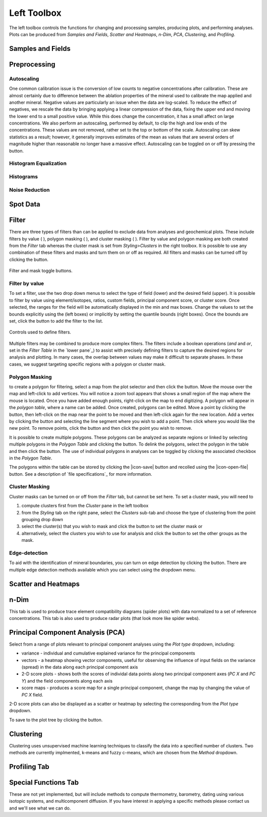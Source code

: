 Left Toolbox
************

The left toolbox controls the functions for changing and processing samples, producing plots, and performing analyses.  Plots can be produced from *Samples and Fields*, *Scatter and Heatmaps*, *n-Dim*, *PCA*, *Clustering*, and *Profiling*.

Samples and Fields
==================

.. _preprocessing
Preprocessing
=============

Autoscaling |icon-autoscale|
----------------------------

One common calibration issue is the conversion of low counts to negative concentrations after calibration.  These are almost certainly due to difference between the ablation properties of the mineral used to calibrate the map applied and another mineral.  Negative values are particularly an issue when the data are log-scaled.  To reduce the effect of negatives, we rescale the data by bringing applying a linear compression of the data, fixing the upper end and moving the lower end to a small positive value.  While this does change the concentration, it has a small affect on large concentrations.  We also perform an autoscaling, performed by default, to clip the high and low ends of the concentrations.  These values are not removed, rather set to the top or bottom of the scale.  Autoscaling can skew statistics as a result; however, it generally improves estimates of the mean as values that are several orders of magnitude higher than reasonable no longer have a massive effect.  Autoscaling can be toggled on or off by pressing the |icon-autoscale| button. 

Histogram Equalization
----------------------

Histograms
----------

Noise Reduction
---------------

Spot Data
=========


Filter
======

There are three types of filters than can be applied to exclude data from analyses and geochemical plots.  These include filters by value ( |icon-filter2| ), polygon masking ( |icon-polygon-new| ), and cluster masking ( |icon-mask-dark| ).  Filter by value and polygon masking are both created from the *Filter* tab whereas the cluster mask is set from *Styling>Clusters* in the right toolbox.  It is possible to use any combination of these filters and masks and turn them on or off as required.  All filters and masks can be turned off by clicking the |icon-map| button.

.. figure:: _static/screenshots/LaME_filters_toggles.png
    :align: center
    :alt: data for analysis control buttons

    Filter and mask toggle buttons.
    

Filter by value |icon-filter2|
--------------------------------

To set a filter, use the two drop down menus to select the type of field (lower) and the desired field (upper).  It is possible to filter by value using element/isotopes, ratios, custom fields, principal component score, or cluster score.  Once selected, the ranges for the field will be automatically displayed in the min and max boxes.  Change the values to set the bounds explicitly using the (left boxes) or implicitly by setting the quantile bounds (right boxes).  Once the bounds are set, click the |icon-filter2| button to add the filter to the list.

.. figure:: _static/screenshots/LaME_filters.png
    :align: center
    :alt: filter by value controls

    Controls used to define filters.

Multiple filters may be combined to produce more complex filters.  The filters include a boolean operations (*and* and *or*, set in the *Filter Table* in the `lower pane`_) to assist with precisely defining filters to capture the desired regions for analysis and plotting.  In many cases, the overlap between values may make it difficult to separate phases.  In these cases, we suggest targeting specific regions with a polygon or cluster mask.

Polygon Masking |icon-polygon-new|
----------------------------------

to create a polygon for filtering, select a map from the plot selector and then click the |icon-polygon-new| button.  Move the mouse over the map and left-click to add vertices.  You will notice a zoom tool appears that shows a small region of the map where the mouse is located.  Once you have added enough points, right-click on the map to end digitizing.  A polygon will appear in the *polygon table*, where a name can be added.  Once created, polygons can be edited.  Move a point by clicking the |icon-move-point| button, then left-click on the map near the point to be moved and then left-click again for the new location.  Add a vertex by clicking the button |icon-add-point| and selecting the line segment where you wish to add a point.  Then click where you would like the new point.  To remove points, click the button |icon-remove-point| and then click the point you wish to remove.

It is possible to create multiple polygons.  These polygons can be analyzed as separate regions or linked by selecting multiple polygons in the *Polygon Table* and clicking the |icon-link| button.  To delink the polygons, select the polygon in the table and then click the |icon-unlink| button.  The use of individual polygons in analyses can be toggled by clicking the associated checkbox in the *Polygon Table*.

The polygons within the table can be stored by clicking the |icon-save| button and recolled using the |icon-open-file| button.  See a description of `file specifications`_ for more information.

Cluster Masking |icon-mask-dark|
--------------------------------

Cluster masks can be turned on or off from the *Filter* tab, but cannot be set here.  To set a cluster mask, you will need to 

#. compute clusters first from the *Cluster* pane in the left toolbox
#. from the *Styling* tab on the right pane, select the *Clusters* sub-tab and choose the type of clustering from the point grouping drop down
#. select the cluster(s) that you wish to mask and click the |icon-mask-dark| button to set the cluster mask or
#. alternatively, select the clusters you wish to use for analysis and click the |icon-mask-light| button to set the other groups as the mask.

Edge-detection
--------------
To aid with the identification of mineral boundaries, you can turn on edge detection by clicking the |icon-edge-detection| button. There are multiple edge detection methods available which you can select using the dropdown menu.

Scatter and Heatmaps
====================

n-Dim
=====

This tab is used to produce trace element compatibility diagrams (spider plots) with data normalized to a set of reference concentrations.  This tab is also used to produce radar plots (that look more like spider webs).

Principal Component Analysis (PCA)
==================================

Select from a range of plots relevant to principal component analyses using the *Plot type* dropdown, including: 

* variance - individual and cumulative explained variance for the principal components
* vectors - a heatmap showing vector components, useful for observing the influence of input fields on the variance (spread) in the data along each principal component axis
* 2-D score plots - shows both the scores of individal data points along two principal component axes (*PC X* and *PC Y*) and the field components along each axis
* score maps - produces a score map for a single principal component, change the map by changing the value of *PC X* field.

2-D score plots can also be displayed as a scatter or heatmap by selecting the corresponding from the *Plot type* dropdown.  

To save to the plot tree by clicking the |icon-launch| button.

Clustering
==========

Clustering uses unsupervised machine learning techniques to classify the data into a specified number of clusters.  Two methods are currently implmented, k-means and fuzzy c-means, which are chosen from the *Method* dropdown.

Profiling Tab
=============



Special Functions Tab
=====================

These are not yet implemented, but will include methods to compute thermometry, barometry, dating using various isotopic systems, and multicomponent diffusion.  If you have interest in applying a specific methods please contact us and we'll see what we can do.


.. |icon-atom| image:: _static/icons/icon-atom-64.png
    :height: 2ex

.. |icon-crop| image:: _static/icons/icon-crop-64.png
    :height: 2ex

.. |icon-fit-to-width| image:: _static/icons/icon-fit-to-width-64.png
    :height: 2ex

.. |icon-autoscale| image:: _static/icons/icon-autoscale-64.png
    :height: 2ex

.. |icon-map| image:: _static/icons/icon-map-64.png
    :height: 2ex

.. |icon-edge-detection| image:: _static/icons/icon-spotlight-64.png
    :height: 2ex

.. |icon-move-point| image:: _static/icons/icon-move-point-64.png
    :height: 2ex

.. |icon-add-point| image:: _static/icons/icon-add-point-64.png
    :height: 2ex

.. |icon-remove-point| image:: _static/icons/icon-remove-point-64.png
    :height: 2ex

.. |icon-filter| image:: _static/icons/icon-filter-64.png
    :height: 2ex

.. |icon-filter2| image:: _static/icons/icon-filter2-64.png
    :height: 2ex

.. |icon-link| image:: _static/icons/icon-link-64.png
    :height: 2ex

.. |icon-unlink| image:: _static/icons/icon-unlink-64.png
    :height: 2ex

.. |icon-mask-light| image:: _static/icons/icon-mask-light-64.png
    :height: 2ex

.. |icon-mask-dark| image:: _static/icons/icon-mask-dark-64.png
    :height: 2ex

.. |icon-polygon-new| image:: _static/icons/icon-polygon-new-64.png
    :height: 2ex

.. |icon-polygon-off| image:: _static/icons/icon-polygon-off-64.png
    :height: 2ex

.. |icon-launch| image:: _static/icons/icon-launch-64.png
    :height: 2ex